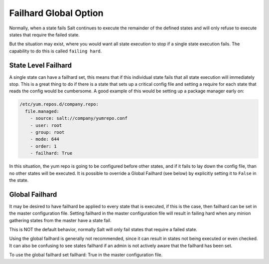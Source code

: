 ======================
Failhard Global Option
======================

Normally, when a state fails Salt continues to execute the remainder of the
defined states and will only refuse to execute states that require the failed
state.

But the situation may exist, where you would want all state execution to stop
if a single state execution fails. The capability to do this is called
``failing hard``.

State Level Failhard
====================

A single state can have a failhard set, this means that if this individual
state fails that all state execution will immediately stop. This is a great
thing to do if there is a state that sets up a critical config file and
setting a require for each state that reads the config would be cumbersome.
A good example of this would be setting up a package manager early on:

.. code-block:: yaml

    /etc/yum.repos.d/company.repo:
      file.managed:
        - source: salt://company/yumrepo.conf
        - user: root
        - group: root
        - mode: 644
        - order: 1
        - failhard: True

In this situation, the yum repo is going to be configured before other states,
and if it fails to lay down the config file, than no other states will be
executed.
It is possible to override a Global Failhard (see below) by explicitly setting
it to ``False`` in the state.

Global Failhard
===============

It may be desired to have failhard be applied to every state that is executed,
if this is the case, then failhard can be set in the master configuration
file. Setting failhard in the master configuration file will result in failing
hard when any minion gathering states from the master have a state fail.

This is NOT the default behavior, normally Salt will only fail states that
require a failed state.

Using the global failhard is generally not recommended, since it can result
in states not being executed or even checked. It can also be confusing to
see states failhard if an admin is not actively aware that the failhard has
been set.

To use the global failhard set failhard: True in the master configuration
file.
